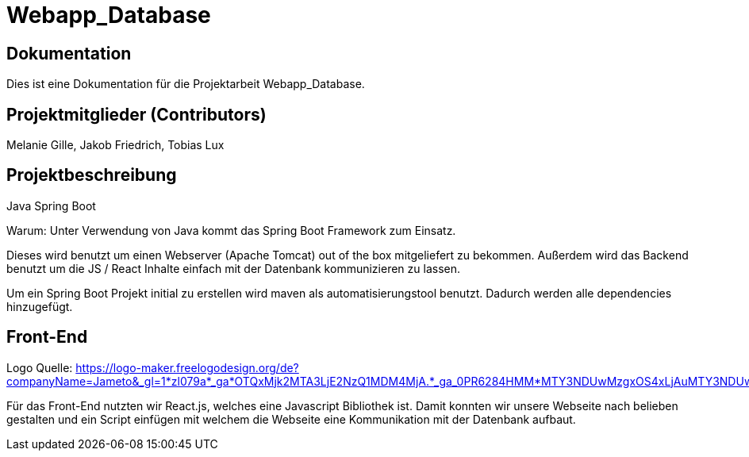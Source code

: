 = Webapp_Database

== Dokumentation

Dies ist eine Dokumentation für die Projektarbeit Webapp_Database. 

== Projektmitglieder (Contributors)

Melanie Gille, Jakob Friedrich, Tobias Lux

== Projektbeschreibung

Java Spring Boot

Warum:
Unter Verwendung von Java kommt das Spring Boot Framework zum Einsatz.

Dieses wird benutzt um einen Webserver (Apache Tomcat) out of the box mitgeliefert zu bekommen.
Außerdem wird das Backend benutzt um die JS / React Inhalte einfach mit der Datenbank kommunizieren zu lassen.

Um ein Spring Boot Projekt initial zu erstellen wird maven als automatisierungstool benutzt.
Dadurch werden alle dependencies hinzugefügt.

== Front-End

Logo Quelle: https://logo-maker.freelogodesign.org/de?companyName=Jameto&_gl=1*zl079a*_ga*OTQxMjk2MTA3LjE2NzQ1MDM4MjA.*_ga_0PR6284HMM*MTY3NDUwMzgxOS4xLjAuMTY3NDUwMzgxOS42MC4wLjA.&category=23

Für das Front-End nutzten wir React.js, welches eine Javascript Bibliothek ist. Damit konnten wir unsere Webseite nach belieben gestalten und ein Script einfügen mit welchem die Webseite eine Kommunikation mit der Datenbank aufbaut.
